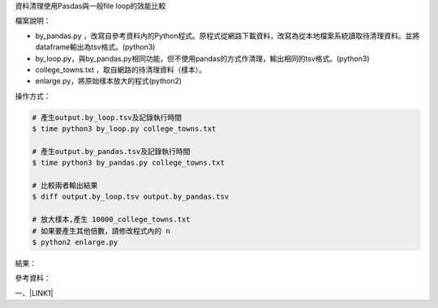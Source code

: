 資料清理使用Pasdas與一般file loop的效能比較

檔案說明：

* by_pandas.py ，改寫自參考資料內的Python程式。原程式從網路下載資料，改寫為從本地檔案系統讀取待清理資料。並將dataframe輸出為tsv格式。(python3)

* by_loop.py，與by_pandas.py相同功能，但不使用pandas的方式作清理，輸出相同的tsv格式。(python3)

* college_towns.txt ，取自網路的待清理資料（樣本）。

* enlarge.py，將原始樣本放大的程式(python2)

操作方式：

.. code:: 

    # 產生output.by_loop.tsv及記錄執行時間
    $ time python3 by_loop.py college_towns.txt
    
    # 產生output.by_pandas.tsv及記錄執行時間
    $ time python3 by_pandas.py college_towns.txt
    
    # 比較兩者輸出結果
    $ diff output.by_loop.tsv output.by_pandas.tsv
    
    # 放大樣本,產生 10000_college_towns.txt
    # 如果要產生其他倍數，請修改程式內的 n 
    $ python2 enlarge.py

結果：

\ |IMG1|\ 

參考資料：

一、\ |LINK1|\ 


.. bottom of content


.. |LINK1| raw:: html

    <a href="https://medium.com/datainpoint/%E5%AF%AB%E7%A8%8B%E5%BC%8F%E6%98%AF%E8%B3%87%E6%96%99%E5%88%86%E6%9E%90%E7%9A%84%E5%BF%85%E8%A6%81%E6%8A%80%E8%83%BD-9ee15b58cc" target="_blank">寫程式是資料分析的必要技能</a>


.. |IMG1| image:: static/index_1.png
   :height: 281 px
   :width: 602 px
